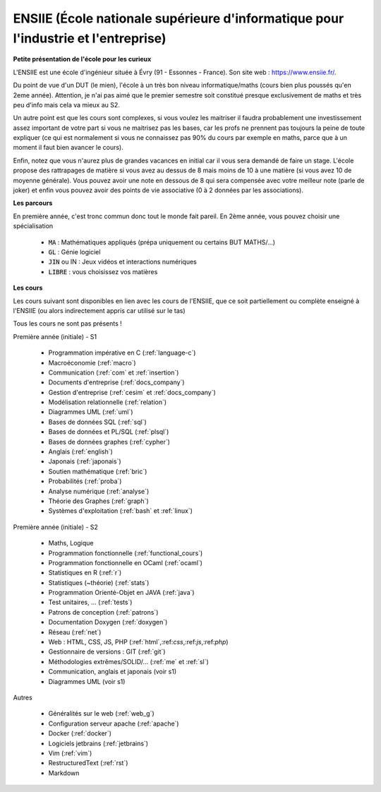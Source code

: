 .. _ensiie:

================================================================================================
ENSIIE (École nationale supérieure d'informatique pour l'industrie et l'entreprise)
================================================================================================

**Petite présentation de l'école pour les curieux**

L'ENSIIE est une école d'ingénieur située à Évry (91 - Essonnes - France).
Son site web : https://www.ensiie.fr/.

Du point de vue d'un DUT (le mien), l'école à un très bon niveau informatique/maths
(cours bien plus poussés qu'en 2eme année). Attention, je n'ai pas aimé
que le premier semestre soit constitué presque exclusivement de maths
et très peu d'info mais cela va mieux au S2.

Un autre point est que les cours sont complexes, si vous voulez les maitriser
il faudra probablement une investissement assez important de votre part
si vous ne maitrisez pas les bases, car les profs ne prennent pas toujours
la peine de toute expliquer (ce qui est normalement si vous ne connaissez
pas 90% du cours par exemple en maths, parce que à un moment il faut bien avancer le cours).

Enfin, notez que vous n'aurez plus de grandes vacances en initial car il vous
sera demandé de faire un stage. L'école propose des rattrapages de matière si vous avez
au dessus de 8 mais moins de 10 à une matière (si vous avez 10 de moyenne générale).
Vous pouvez avoir une note en dessous de 8 qui sera compensée avec votre meilleur
note (parle de joker) et enfin vous pouvez avoir des points de vie associative (0 à 2 données par les associations).

**Les parcours**

En première année, c'est tronc commun donc tout le monde fait pareil.
En 2ème année, vous pouvez choisir une spécialisation

	* :code:`MA` : Mathématiques appliqués (prépa uniquement ou certains BUT MATHS/...)
	* :code:`GL` : Génie logiciel
	* :code:`JIN` ou IN : Jeux vidéos et interactions numériques
	* :code:`LIBRE` : vous choisissez vos matières

**Les cours**

Les cours suivant sont disponibles en lien avec les cours de l'ENSIIE,
que ce soit partiellement ou complète enseigné à l'ENSIIE (ou alors
indirectement appris car utilisé sur le tas)

Tous les cours ne sont pas présents !

Première année (initiale) - S1

	* Programmation impérative en C        (:ref:`language-c`)
	* Macroéconomie                        (:ref:`macro`)
	* Communication                        (:ref:`com` et :ref:`insertion`)
	* Documents d'entreprise               (:ref:`docs_company`)
	* Gestion d'entreprise                 (:ref:`cesim` et :ref:`docs_company`)
	* Modélisation relationnelle           (:ref:`relation`)
	* Diagrammes UML                       (:ref:`uml`)
	* Bases de données SQL                 (:ref:`sql`)
	* Bases de données et PL/SQL           (:ref:`plsql`)
	* Bases de données graphes             (:ref:`cypher`)
	* Anglais                              (:ref:`english`)
	* Japonais                             (:ref:`japonais`)
	* Soutien mathématique                 (:ref:`bric`)
	* Probabilités                         (:ref:`proba`)
	* Analyse numérique                    (:ref:`analyse`)
	* Théorie des Graphes                  (:ref:`graph`)
	* Systèmes d'exploitation              (:ref:`bash` et :ref:`linux`)

Première année (initiale) - S2

	* Maths, Logique
	* Programmation fonctionnelle          (:ref:`functional_cours`)
	* Programmation fonctionnelle en OCaml (:ref:`ocaml`)
	* Statistiques en R                    (:ref:`r`)
	* Statistiques (~théorie)              (:ref:`stats`)
	* Programmation Orienté-Objet en JAVA  (:ref:`java`)
	* Test unitaires, ...                  (:ref:`tests`)
	* Patrons de conception                (:ref:`patrons`)
	* Documentation Doxygen                (:ref:`doxygen`)
	* Réseau                               (:ref:`net`)
	* Web : HTML, CSS, JS, PHP             (:ref:`html`,:ref:`css`,:ref:`js`,:ref:`php`)
	* Gestionnaire de versions : GIT       (:ref:`git`)
	* Méthodologies extrêmes/SOLID/...     (:ref:`me` et :ref:`sl`)
	* Communication, anglais et japonais (voir s1)
	* Diagrammes UML (voir s1)

Autres

	* Généralités sur le web           (:ref:`web_g`)
	* Configuration serveur apache     (:ref:`apache`)
	* Docker                           (:ref:`docker`)
	* Logiciels jetbrains              (:ref:`jetbrains`)
	* Vim                              (:ref:`vim`)
	* RestructuredText                 (:ref:`rst`)
	* Markdown

